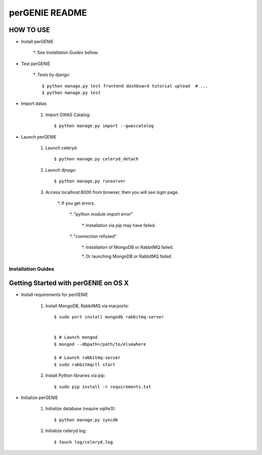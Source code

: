 ===============
perGENIE README
===============

HOW TO USE
----------

* Install perGENIE

    *. See `Installation Guides` bellow.


* Test perGENIE

    *. Tests by django::

        $ python manage.py test frontend dashboard tutorial upload  # ...
        $ python manage.py test


* Import datas

    #. Import GWAS Catalog::

        $ python manage.py import --gwascatalog


* Launch perGENIE

    #. Launch celeryd::

        $ python manage.py celeryd_detach


    #. Launch djnago::

        $ python manage.py runserver


    #. Access localhost:8000 from browser, then you will see login page.

        *. If you get errors,

            *. "python module import error"

                *. Installation via pip may have failed.

            *. "connection refused"

                *. Installation of MongoDB or RabbitMQ failed.

                *. Or launching MongoDB or RabbitMQ failed.


Installation Guides
===================

Getting Started with perGENIE on OS X
-------------------------------------

* Install requirements for perGENIE

    #. Install MongoDB, RabbitMQ via macports::

        $ sudo port install mongodb rabbitmq-server


        $ # Launch mongod
        $ mongod --dbpath=/path/to/elsewhere

        $ # Launch rabbitmq-server
        $ sudo rabbitmqctl start


    #. Install Python libraries via pip::

        $ sudo pip install -r requirements.txt


* Initialize perGENIE

    #. Initialize database (require sqlite3)::

        $ python manage.py syncdb


    #. Initialize celeryd log::

        $ touch log/celeryd.log

